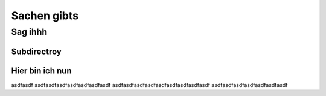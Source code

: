 Sachen gibts
============

========
Sag ihhh
========

Subdirectroy
------------

.. _Hier ist ein Linkk zum klicken:

Hier bin ich nun
----------------

asdfasdf
asdfasdfasdfasdfasdfasdfasdf
asdfasdfasdfasdfasdfasdfasdfasdfasdf
asdfasdfasdfasdfasdfasdfasdf
